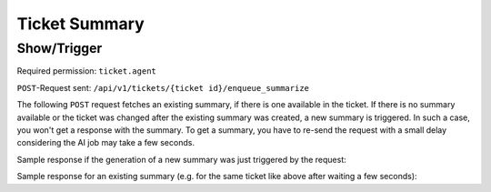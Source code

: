 Ticket Summary
==============

Show/Trigger
------------

Required permission: ``ticket.agent``

``POST``-Request sent: ``/api/v1/tickets/{ticket id}/enqueue_summarize``

The following ``POST`` request fetches an existing summary, if there is one
available in the ticket. If there is no summary available or the ticket was
changed after the existing summary was created, a new summary is triggered.
In such a case, you won't get a response with the summary. To get a summary, you
have to re-send the request with a small delay considering the AI job may take
a few seconds.

Sample response if the generation of a new summary was just triggered by the
request:

.. code-block:: json
   :force:

   // HTTP Code 200 Ok

   {
      " result": null
   }

Sample response for an existing summary (e.g. for the same ticket like above
after waiting a few seconds):

.. code-block:: json
   :force:

   // HTTP Code 200 Ok

   {
      "result": {
         "language": "en-US",
         "customer_mood": "frustrated",
         "open_questions": [],
         "upcoming_events": [
            "2023-03-15T14:00:00Z"
         ],
         "customer_emotion": "😐",
         "customer_request": "complaint wrong delivery of order #51519891",
         "conversation_summary": "Customer David Bell complains about the wrong delivery of his order. Agent Emma Taylor responds with a generic apology, but then Christopher Miller takes over and provides more detailed information about the correct items being prepared for shipment.",
         "fingerprint_md5": "7a7a3daecf4c93a1460cc9ea6e9168cb",
         "relevant_for_current_user": false
      }
   }
